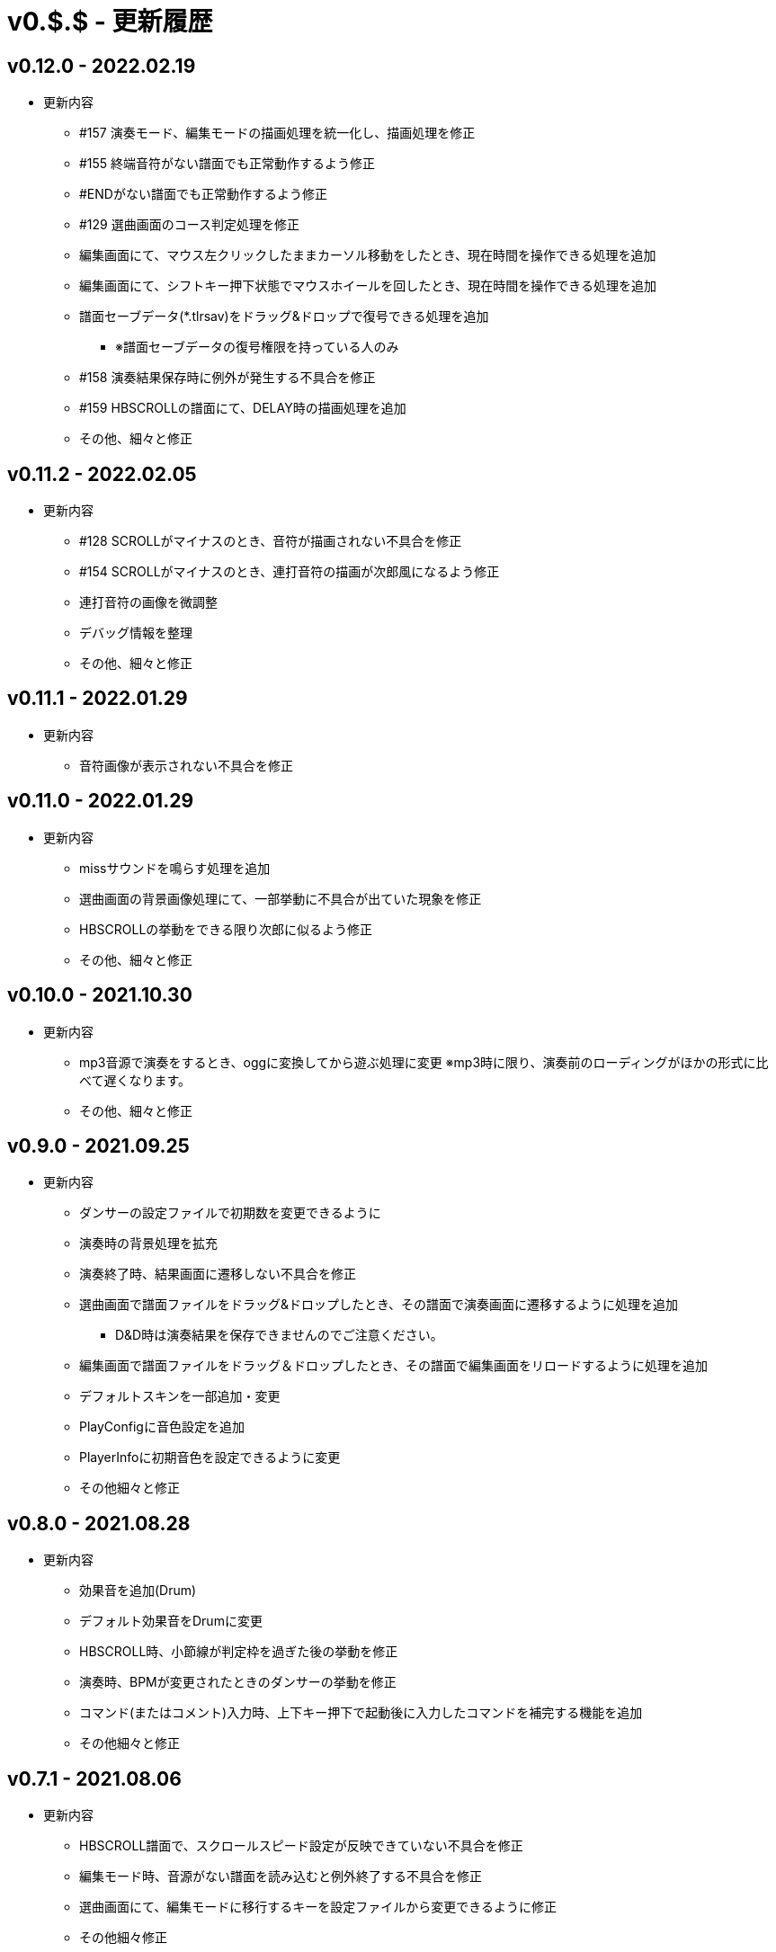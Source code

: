 # v0.$.$ - 更新履歴

## v0.12.0 - 2022.02.19
* 更新内容
** #157 演奏モード、編集モードの描画処理を統一化し、描画処理を修正
** #155 終端音符がない譜面でも正常動作するよう修正
** #ENDがない譜面でも正常動作するよう修正
** #129 選曲画面のコース判定処理を修正
** 編集画面にて、マウス左クリックしたままカーソル移動をしたとき、現在時間を操作できる処理を追加
** 編集画面にて、シフトキー押下状態でマウスホイールを回したとき、現在時間を操作できる処理を追加
** 譜面セーブデータ(*.tlrsav)をドラッグ&ドロップで復号できる処理を追加
*** ※譜面セーブデータの復号権限を持っている人のみ
** #158 演奏結果保存時に例外が発生する不具合を修正
** #159 HBSCROLLの譜面にて、DELAY時の描画処理を追加
** その他、細々と修正

## v0.11.2 - 2022.02.05
* 更新内容
** #128 SCROLLがマイナスのとき、音符が描画されない不具合を修正 
** #154 SCROLLがマイナスのとき、連打音符の描画が次郎風になるよう修正 
** 連打音符の画像を微調整
** デバッグ情報を整理
** その他、細々と修正

## v0.11.1 - 2022.01.29
* 更新内容
** 音符画像が表示されない不具合を修正

## v0.11.0 - 2022.01.29

* 更新内容
** missサウンドを鳴らす処理を追加
** 選曲画面の背景画像処理にて、一部挙動に不具合が出ていた現象を修正
** HBSCROLLの挙動をできる限り次郎に似るよう修正
** その他、細々と修正

## v0.10.0 - 2021.10.30

* 更新内容
** mp3音源で演奏をするとき、oggに変換してから遊ぶ処理に変更
※mp3時に限り、演奏前のローディングがほかの形式に比べて遅くなります。
** その他、細々と修正


## v0.9.0 - 2021.09.25

* 更新内容

** ダンサーの設定ファイルで初期数を変更できるように
** 演奏時の背景処理を拡充
** 演奏終了時、結果画面に遷移しない不具合を修正
** 選曲画面で譜面ファイルをドラッグ&ドロップしたとき、その譜面で演奏画面に遷移するように処理を追加
*** D&D時は演奏結果を保存できませんのでご注意ください。
** 編集画面で譜面ファイルをドラッグ＆ドロップしたとき、その譜面で編集画面をリロードするように処理を追加
** デフォルトスキンを一部追加・変更
** PlayConfigに音色設定を追加
** PlayerInfoに初期音色を設定できるように変更
** その他細々と修正

## v0.8.0 - 2021.08.28

* 更新内容

** 効果音を追加(Drum)
** デフォルト効果音をDrumに変更
** HBSCROLL時、小節線が判定枠を過ぎた後の挙動を修正
** 演奏時、BPMが変更されたときのダンサーの挙動を修正
** コマンド(またはコメント)入力時、上下キー押下で起動後に入力したコマンドを補完する機能を追加
** その他細々と修正

## v0.7.1 - 2021.08.06

* 更新内容
** HBSCROLL譜面で、スクロールスピード設定が反映できていない不具合を修正
** 編集モード時、音源がない譜面を読み込むと例外終了する不具合を修正
** 選曲画面にて、編集モードに移行するキーを設定ファイルから変更できるように修正
** その他細々修正

## v0.7.0 - 2021.07.31

* 更新内容
** 譜面ファイル読み込み時に、文字エンコードが判定できなかったとき例外にならないように変更
** 分岐譜面にて、分岐開始小節線を別の画像で描画するように変更
** 分岐譜面にて、譜面によっては例外が発生して遊べなくなっていた部分を修正
** 編集モードでHBSCROLL譜面を表示できるように処理を変更
** 編集モードに音源波形を表示する機能を追加
** その他細々修正

## v0.6.4 - 2021.07.21

* 更新内容
** v0.6.3で見つかったHBSCROLLの挙動の違いを修正(残件あり)

## v0.6.3 - 2021.07.19
* 更新内容
** v0.6.2で見つかったHBSCROLLの挙動の違いを修正(残件あり)
** 譜面パース処理で、コメント文を無視していない不具合を修正
** その他細々と修正

## v0.6.2 - 2021.07.18
* 更新内容
** HBSCROLLの処理を次郎風の処理に変更(一部違う)
*** 動作確認用のため先行公開
*** ※処理の大幅な変更を行ったため、HBSCROLL以外にも影響が出ているかもしれません。
*** その他細々修正

## v0.6.1 - 2021.06.24
* 更新内容
** 演奏時のSEファイルパスを間違えていた不具合を修正

## v0.6.0 - 2021.06.19
* 更新内容
** F12キー押下でスクリーンショットができるように処理を追加
*** 保存先はScreenshotsフォルダ
** 演奏結果を保存する処理を追加
*** ※デバッガー権限以上でないと、演奏プレイはできません。
*** プレイヤー情報の設定についてはこちらをご覧ください。
**** https://github.com/Tatelier/Tatelier/blob/master/Manual/Specification/PlayerInfo.adoc
*** 一部リソースを追加
** タイトルバーに権限名(英語)を表示するように変更
** 標準リソースを修正
** ログ、/debug時の文字サイズを一回り小さいサイズに変更
** その他細々と修正

## v0.5.3 - 2021.06.05
* 更新内容
** 認証に失敗したとき、詳細ページに飛べるボタンをダイアログ内に追加
** 例外発生時に詳細ページに飛べるボタンをダイアログ内に追加
** 例外発生時にレポートを送信するボタンをダイアログに追加

## v0.5.2 - 2021.06.02
* 更新内容
** 編集モード時に不必要なリソースを読み込もうとし、例外が発生する不具合を修正

## v0.5.1 - 2021.06.02
* 更新内容
** AuthIDによって利用できる機能を制限するように変更
*** 通常権限は演奏時オートモードとし、/autoによるモード変更ができないように変更
** 権限を確認できる「/role」コマンドを追加
** 編集モードのレイアウトを諸々修正
** 編集モード時、開いている譜面ファイルの変更を検知したとき、表示している内容を変更するように処理を仮実装
** その他細々と修正

## v0.5.0 - 2021.05.29
* 更新内容
** #milestone内容を修正
*** https://github.com/Tatelier/Tatelier/milestone/4?closed=1
** 一部発見したメモリリークを修正
** 選曲画面で「E」キーを押下したとき、/editコマンドと同等の処理をするように変更
** editモードの表示を変更
*** 小節線数を表示
*** 停止中の時、PageUpキーで次の小節線、PageDownキーで前の小節線の時間まで飛ぶように処理を変更
** HBSCROLL時の音符の重なり処理を修正
** その他細々と修正

## v0.4.1 - 2021.05.22
* 更新内容
** 致命的なメモリリークを修正
*** ※すべてのメモリリークを解消したわけではありません。
** 分岐譜面でLEVELHOLDが使えるように処理を変更
** 分岐譜面で、分岐間隔が狭いとき挙動がおかしい不具合を修正
** 選曲画面に戻ったとき、無駄にリソースのリロードをしていた不具合を修正
** その他細々と修正

## v0.4.0 - 2021.04.25
* 更新内容
** #milestone内容を修正
*** https://github.com/Tatelier/Tatelier/milestone/3?closed=1

* 譜面読み込み時、音源ファイルと同名の歌詞ファイル(*.lrc)を見つけた場合、歌詞ファイルを読み込み表示する処理を追加しました。
Player***.hjsonでフォントやサイズを変更できます。Player001.hjsonをご覧ください。

* #HBSCROLLが#STARTの前に宣言されている譜面をHBSCROLL形式で遊べるようになりました。ただし、一部挙動が太鼓さん次郎と異なっていたり、最適化処理をしていないため、スペックによっては演奏時に書くつく可能性があります。今後修正していくつもりです。予めご了承ください。
https://github.com/Tatelier/Tatelier/issues/80

* その他細々修正

## v0.3.1 - 2021.04.03
* 更新内容
** #64 音源がない譜面でも遊べるように処理を変更
** #69 風船音符の描画処理を修正
** MainConfigから曲決定時に音源の存在チェックをするかどうか設定できるように処理を追加

## v0.3.0 - 2021.03.27
* 更新内容
** milestone内容を修正
*** https://github.com/Tatelier/Tatelier/milestone/2?closed=1
** 選曲画面
*** アニメーション処理を大幅修正
*** ジャンル項目のレイアウトを変更
*** 難易度表示の画像を修正
*** 難易度選択部の処理を変更
*** 難易度選択部の画像を変更
** 2人プレイ時のレイアウトを修正
** その他細々修正

## v0.2.1 - 2021.02.13
* 更新内容
v0.2.0対応のコミット漏れ対応のため、v0.2.0を参照

## v0.2.0 - 2021.02.13
* 更新内容
↓こちら

https://github.com/Tatelier/Tatelier/milestone/1?closed=1

## v0.1.2 - 2021.02.03
* 更新内容
** 分岐譜面の音符格納先がどんなときでも玄人譜面になっていた不具合を修正
** 分岐譜面のときの小節線を暫定的に修正
** その他、細々修正

※#LEVELHOLDは現状未対応のため、一部譜面が正常に動きません。(v0.3.0までに対応予定)

## v0.1.1 - 2021.01.31
* 更新内容
** 譜面がない状態でも選曲画面を表示するように処理を変更 
*** https://github.com/Tatelier/Tatelier/issues/13
** 選曲画面時、F5キー押下で選曲一覧を再読み込みするように変更
** 結果画面にて、次画面へ遷移するためのキー入力に「J」と「スペース」キーを追加
** 一部設定ファイルにコメントや要素を追加
** その他、細々修正

## v0.1.0 - 2021.01.30
- デバッガー向けに公開
